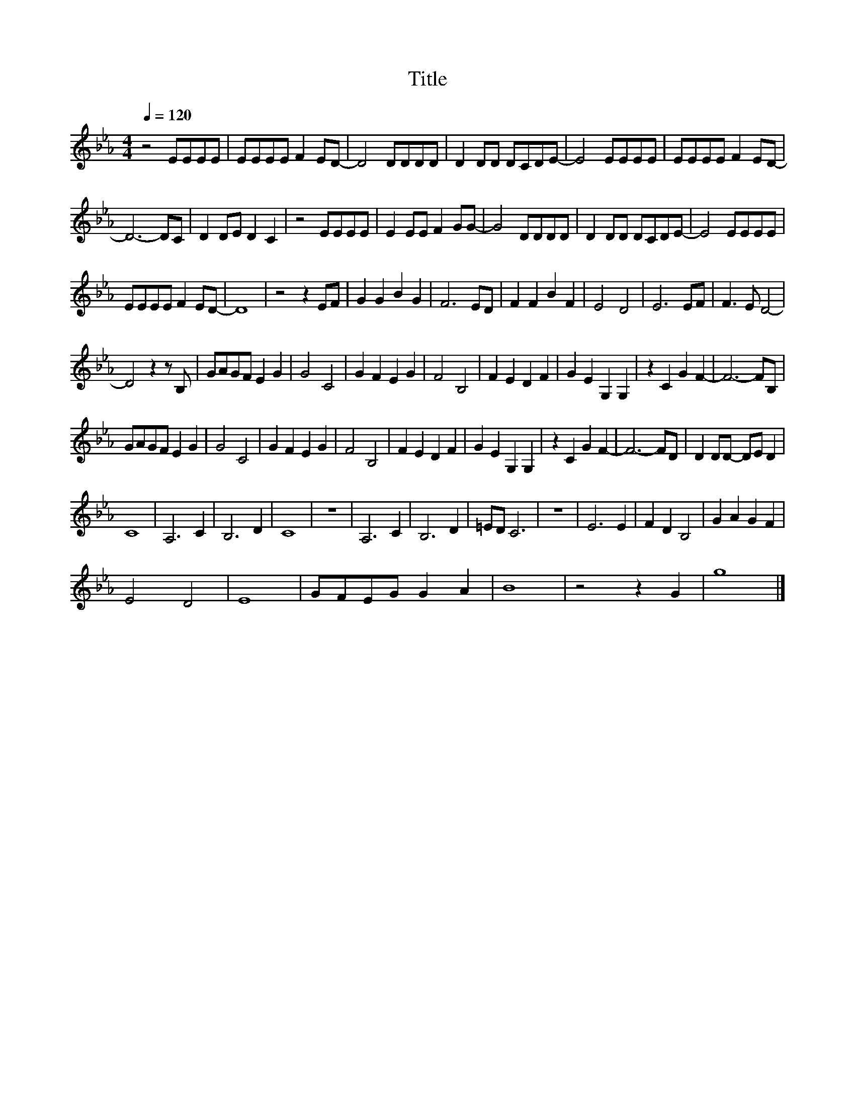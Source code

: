 X:64
T:Title
L:1/8
Q:1/4=120
M:4/4
I:linebreak $
K:Eb
V:1
 z4 EEEE | EEEE F2 ED- | D4 DDDD | D2 DD DCDE- | E4 EEEE | EEEE F2 ED- |$ D6- DC | D2 DE D2 C2 | %8
 z4 EEEE | E2 EE F2 GG- | G4 DDDD | D2 DD DCDE- | E4 EEEE |$ EEEE F2 ED- | D8 | z4 z2 EF | %16
 G2 G2 B2 G2 | F6 ED | F2 F2 B2 F2 | E4 D4 | E6 EF | F3 E D4- |$ D4 z2 z B, | GAGF E2 G2 | G4 C4 | %25
 G2 F2 E2 G2 | F4 B,4 | F2 E2 D2 F2 | G2 E2 G,2 G,2 | z2 C2 G2 F2- | F6- FB, |$ GAGF E2 G2 | %32
 G4 C4 | G2 F2 E2 G2 | F4 B,4 | F2 E2 D2 F2 | G2 E2 G,2 G,2 | z2 C2 G2 F2- | F6- FD | %39
 D2 DD- DE D2 |$ C8 | A,6 C2 | B,6 D2 | C8 | z8 | A,6 C2 | B,6 D2 | =ED C6 | z8 | E6 E2 | %50
 F2 D2 B,4 | G2 A2 G2 F2 |$ E4 D4 | E8 | GFEG G2 A2 | B8 | z4 z2 G2 | g8 |] %58
